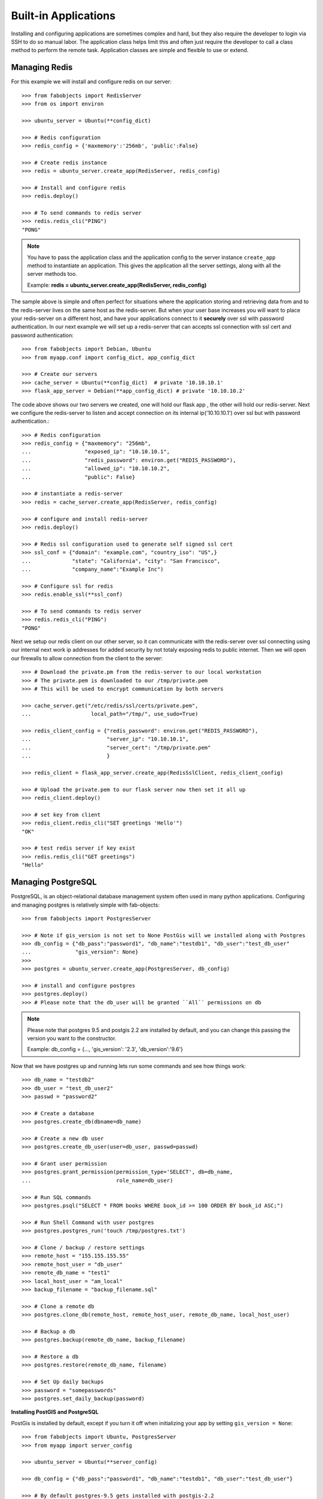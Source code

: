 .. _ref-applications:

=====================
Built-in Applications
=====================

Installing and configuring applications are sometimes complex and hard, but they also require the
developer to login via SSH to do so manual labor. The application class helps limit this and often
just require the developer to call a class method to perform the remote task. Application classes
are simple and flexible to use or extend.


Managing Redis
===============
For this example we will install and configure redis on our server::


    >>> from fabobjects import RedisServer
    >>> from os import environ

    >>> ubuntu_server = Ubuntu(**config_dict)

    >>> # Redis configuration
    >>> redis_config = {'maxmemory':'256mb', 'public':False}

    >>> # Create redis instance
    >>> redis = ubuntu_server.create_app(RedisServer, redis_config)

    >>> # Install and configure redis
    >>> redis.deploy()

    >>> # To send commands to redis server
    >>> redis.redis_cli("PING")
    "PONG"


.. note::

    You have to pass the application class and the application config to the server
    instance ``create_app`` method to instantiate an application. This gives the
    application all the server settings, along with all the server methods too.

    Example: **redis = ubuntu_server.create_app(RedisServer, redis_config)**


The sample above is simple and often perfect for situations where the application
storing and retrieving data from and to the redis-server lives on the same host as the redis-server.
But when your user base increases you will want to place your redis-server on a different host,
and have your applications connect to it **securely** over ssl with password authentication.
In our next example we will set up a redis-server that can accepts ssl connection with ssl
cert and password authentication::


    >>> from fabobjects import Debian, Ubuntu
    >>> from myapp.conf import config_dict, app_config_dict

    >>> # Create our servers
    >>> cache_server = Ubuntu(**config_dict)  # private '10.10.10.1'
    >>> flask_app_server = Debian(**app_config_dict) # private '10.10.10.2'


The code above shows our two servers we created, one will hold our flask app
, the other will hold our redis-server. Next we configure the redis-server
to listen and accept connection on its internal ip('10.10.10.1') over ssl
but with password authentication.::


    >>> # Redis configuration
    >>> redis_config = {"maxmemory": "256mb",
    ...                 "exposed_ip": "10.10.10.1",
    ...                 "redis_password": environ.get("REDIS_PASSWORD"),
    ...                 "allowed_ip": "10.10.10.2",
    ...                 "public": False}

    >>> # instantiate a redis-server
    >>> redis = cache_server.create_app(RedisServer, redis_config)

    >>> # configure and install redis-server
    >>> redis.deploy()

    >>> # Redis ssl configuration used to generate self signed ssl cert
    >>> ssl_conf = {"domain": "example.com", "country_iso": "US",}
    ...             "state": "California", "city": "San Francisco",
    ...             "company_name":"Example Inc")

    >>> # Configure ssl for redis
    >>> redis.enable_ssl(**ssl_conf)

    >>> # To send commands to redis server
    >>> redis.redis_cli("PING")
    "PONG"


Next we setup our redis client on our other server, so it can communicate
with the redis-server over ssl connecting using our internal next work ip addresses
for added security by not totaly exposing redis to public internet. Then we will
open our firewalls to allow connection from the client to the server::


    >>> # Download the private.pm from the redis-server to our local workstation
    >>> # The private.pem is downloaded to our /tmp/private.pem
    >>> # This will be used to encrypt communication by both servers

    >>> cache_server.get("/etc/redis/ssl/certs/private.pem",
    ...                   local_path="/tmp/", use_sudo=True)

    >>> redis_client_config = {"redis_password": environ.get("REDIS_PASSWORD"),
    ...                        "server_ip": "10.10.10.1",
    ...                        "server_cert": "/tmp/private.pem"
    ...                        }

    >>> redis_client = flask_app_server.create_app(RedisSslClient, redis_client_config)

    >>> # Upload the private.pem to our flask server now then set it all up
    >>> redis_client.deploy()

    >>> # set key from client
    >>> redis_client.redis_cli("SET greetings 'Hello'")
    "OK"

    >>> # test redis server if key exist
    >>> redis.redis_cli("GET greetings")
    "Hello"


Managing PostgreSQL
======================
PostgreSQL, is an object-relational database management system often
used in many python applications. Configuring and managing postgres
is relatively simple with fab-objects::

    >>> from fabobjects import PostgresServer

    >>> # Note if gis_version is not set to None PostGis will we installed along with Postgres
    >>> db_config = {"db_pass":"password1", "db_name":"testdb1", "db_user":"test_db_user"
    ...              "gis_version": None}
    >>>
    >>> postgres = ubuntu_server.create_app(PostgresServer, db_config)

    >>> # install and configure postgres
    >>> postgres.deploy()
    >>> # Please note that the db_user will be granted ``All`` permissions on db


.. note::

    Please note that postgres 9.5 and postgis 2.2 are installed by default,
    and you can change this passing the version you want to the constructor.

    Example: db_config = {..., 'gis_version': '2.3', 'db_version':'9.6'}



Now that we have postgres up and running lets run some commands and see how things work::

    >>> db_name = "testdb2"
    >>> db_user = "test_db_user2"
    >>> passwd = "password2"

    >>> # Create a database
    >>> postgres.create_db(dbname=db_name)

    >>> # Create a new db user
    >>> postgres.create_db_user(user=db_user, passwd=passwd)

    >>> # Grant user permission
    >>> postgres.grant_permission(permission_type='SELECT', db=db_name,
    ...                           role_name=db_user)

    >>> # Run SQL commands
    >>> postgres.psql("SELECT * FROM books WHERE book_id >= 100 ORDER BY book_id ASC;")

    >>> # Run Shell Command with user postgres
    >>> postgres.postgres_run('touch /tmp/postgres.txt')

    >>> # Clone / backup / restore settings
    >>> remote_host = "155.155.155.55"
    >>> remote_host_user = "db_user"
    >>> remote_db_name = "test1"
    >>> local_host_user = "am_local"
    >>> backup_filename = "backup_filename.sql"

    >>> # Clone a remote db
    >>> postgres.clone_db(remote_host, remote_host_user, remote_db_name, local_host_user)

    >>> # Backup a db
    >>> postgres.backup(remote_db_name, backup_filename)

    >>> # Restore a db
    >>> postgres.restore(remote_db_name, filename)

    >>> # Set Up daily backups
    >>> password = "somepasswords"
    >>> postgres.set_daily_backup(password)


**Installing PostGIS and PostgreSQL**

PostGis is installed by default, except if you turn it off when initializing your app by
setting ``gis_version = None``::


    >>> from fabobjects import Ubuntu, PostgresServer
    >>> from myapp import server_config

    >>> ubuntu_server = Ubuntu(**server_config)

    >>> db_config = {"db_pass":"password1", "db_name":"testdb1", "db_user":"test_db_user"}

    >>> # By default postgres-9.5 gets installed with postgis-2.2
    >>> postgres_n_gis = ubuntu_server.create_app(PostgresServer, db_config)

    >>> # To install a specific gis version
    >>> db_config = {"db_pass":"password1", "db_name":"testdb1", "db_user":"test_db_user",
    ...              "db_version": "9.6", "gis_version": "2.3"}

    >>> # This will install postgres-9.6 gets installed with postgis-2.3
    >>> postgres_n_gis = ubuntu_server.create_app(PostgresServer, db_config)


Now postGIS is installed along with postgreSQL and enabled. You can
begin to create your geographic objects and run location queries in SQL.


**Postgresql Replication**::


    >>> from fabobjects import PostgresServer, PostgresServerReplica

    >>> # server config
    >>> pry_db_config = {}
    >>> replica_config = {}



Managing Nginx
=================


Managing Git Remote Server
===========================


Managing Python Applications
=============================


Bring it all together
=======================


Creating your own Application!
==============================

This has been a minimal walk through of the fab-objects API,
for a more complete list of methods see the API docs for more information.

